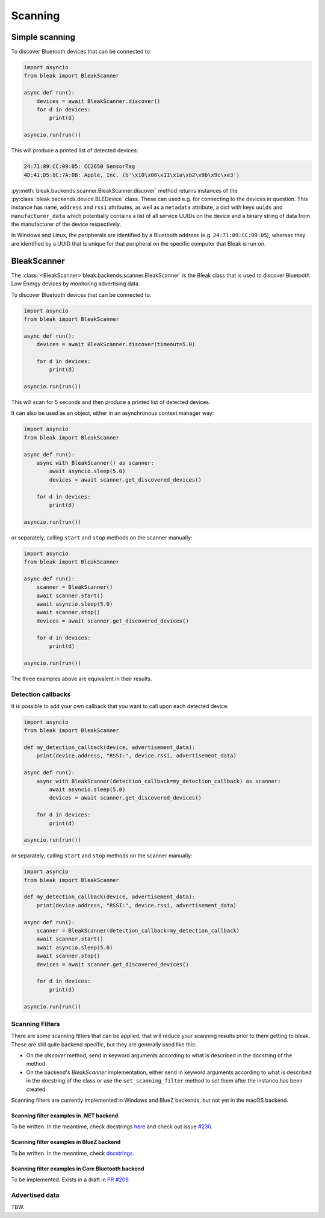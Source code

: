 ********
Scanning
********

Simple scanning
===============

To discover Bluetooth devices that can be connected to:

.. code-block:: python

    import asyncio
    from bleak import BleakScanner

    async def run():
        devices = await BleakScanner.discover()
        for d in devices:
            print(d)

    asyncio.run(run())

This will produce a printed list of detected devices:

.. code-block:: sh

    24:71:89:CC:09:05: CC2650 SensorTag
    4D:41:D5:8C:7A:0B: Apple, Inc. (b'\x10\x06\x11\x1a\xb2\x9b\x9c\xe3')


:py:meth:`bleak.backends.scanner.BleakScanner.discover` method returns instances of the
:py:class:`bleak.backends.device.BLEDevice` class. These can used e.g. for connecting to the devices
in question. This instance has ``name``, ``address`` and ``rssi`` attributes, as well as a ``metadata`` attribute,
a dict with keys ``uuids`` and ``manufacturer_data``
which potentially contains a list of all service UUIDs on the device and a binary string of data from
the manufacturer of the device respectively.

In Windows and Linux, the peripherals are identified by a Bluetooth address (e.g. ``24:71:89:CC:09:05``), whereas
they are identified by a UUID that is unique for that peripheral on the specific computer that Bleak is run on.


BleakScanner
============

The :class:`<BleakScanner> bleak.backends.scanner.BleakScanner` is the Bleak class that is used to discover
Bluetooth Low Energy devices by monitoring advertising data.

To discover Bluetooth devices that can be connected to:

.. code-block:: python

    import asyncio
    from bleak import BleakScanner

    async def run():
        devices = await BleakScanner.discover(timeout=5.0)

        for d in devices:
            print(d)

    asyncio.run(run())

This will scan for 5 seconds and then produce a printed list of detected devices.

It can also be used as an object, either in an asynchronous context manager way:

.. code-block:: python

    import asyncio
    from bleak import BleakScanner

    async def run():
        async with BleakScanner() as scanner:
            await asyncio.sleep(5.0)
            devices = await scanner.get_discovered_devices()

        for d in devices:
            print(d)

    asyncio.run(run())

or separately, calling ``start`` and ``stop`` methods on the scanner manually:

.. code-block:: python

    import asyncio
    from bleak import BleakScanner

    async def run():
        scanner = BleakScanner()
        await scanner.start()
        await asyncio.sleep(5.0)
        await scanner.stop()
        devices = await scanner.get_discovered_devices()

        for d in devices:
            print(d)

    asyncio.run(run())

The three examples above are equivalent in their results.

Detection callbacks
-------------------

It is possible to add your own callback that you want to call upon each
detected device:


.. code-block:: python

    import asyncio
    from bleak import BleakScanner

    def my_detection_callback(device, advertisement_data):
        print(device.address, "RSSI:", device.rssi, advertisement_data)

    async def run():
        async with BleakScanner(detection_callback=my_detection_callback) as scanner:
            await asyncio.sleep(5.0)
            devices = await scanner.get_discovered_devices()

        for d in devices:
            print(d)

    asyncio.run(run())

or separately, calling ``start`` and ``stop`` methods on the scanner manually:

.. code-block:: python

    import asyncio
    from bleak import BleakScanner

    def my_detection_callback(device, advertisement_data):
        print(device.address, "RSSI:", device.rssi, advertisement_data)

    async def run():
        scanner = BleakScanner(detection_callback=my_detection_callback)
        await scanner.start()
        await asyncio.sleep(5.0)
        await scanner.stop()
        devices = await scanner.get_discovered_devices()

        for d in devices:
            print(d)

    asyncio.run(run())


Scanning Filters
----------------

There are some scanning filters that can be applied, that will reduce your scanning
results prior to them getting to bleak. These are still quite backend specific, but
they are generally used like this:

- On the `discover` method, send in keyword arguments according to what is
  described in the docstring of the method.
- On the backend's `BleakScanner` implementation, either send in keyword arguments
  according to what is described in the docstring of the class or use the
  ``set_scanning_filter`` method to set them after the instance has been created.

Scanning filters are currently implemented in Windows and BlueZ backends, but not yet
in the macOS backend.

Scanning filter examples in .NET backend
~~~~~~~~~~~~~~~~~~~~~~~~~~~~~~~~~~~~~~~~

To be written. In the meantime, check docstrings
`here <https://github.com/hbldh/bleak/blob/master/bleak/backends/dotnet/scanner.py#L43-L60>`_
and check out issue `#230 <https://github.com/hbldh/bleak/issues/230>`_.


Scanning filter examples in BlueZ backend
~~~~~~~~~~~~~~~~~~~~~~~~~~~~~~~~~~~~~~~~~

To be written. In the meantime, check
`docstrings <https://github.com/hbldh/bleak/blob/master/bleak/backends/bluezdbus/scanner.py#L174-L183>`_.


Scanning filter examples in Core Bluetooth backend
~~~~~~~~~~~~~~~~~~~~~~~~~~~~~~~~~~~~~~~~~~~~~~~~~~

To be implemented. Exists in a draft in `PR #209 <https://github.com/hbldh/bleak/pull/209>`_.

Advertised data
---------------

TBW.
